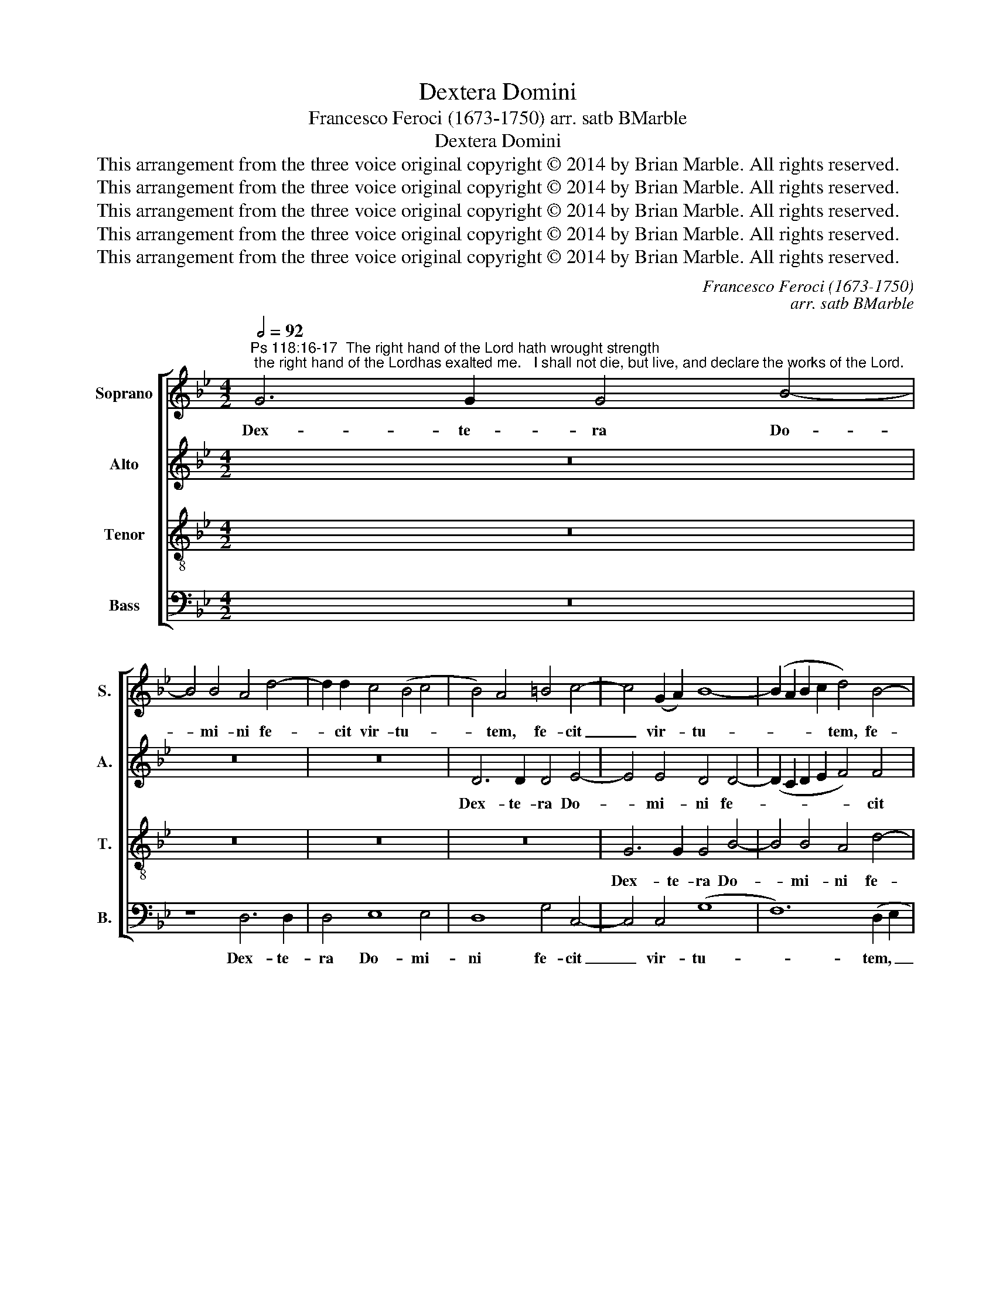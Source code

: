 X:1
T:Dextera Domini
T:Francesco Feroci (1673-1750) arr. satb BMarble
T:Dextera Domini
T:This arrangement from the three voice original copyright © 2014 by Brian Marble. All rights reserved.
T:This arrangement from the three voice original copyright © 2014 by Brian Marble. All rights reserved.
T:This arrangement from the three voice original copyright © 2014 by Brian Marble. All rights reserved.
T:This arrangement from the three voice original copyright © 2014 by Brian Marble. All rights reserved.
T:This arrangement from the three voice original copyright © 2014 by Brian Marble. All rights reserved.
C:Francesco Feroci (1673-1750)
C:arr. satb BMarble
Z:This arrangement from the three voice original copyright © 2014 by Brian Marble. All rights reserved.
%%score [ 1 2 3 4 ]
L:1/8
Q:1/2=92
M:4/2
K:Bb
V:1 treble nm="Soprano" snm="S."
V:2 treble nm="Alto" snm="A."
V:3 treble-8 transpose=-12 nm="Tenor" snm="T."
V:4 bass nm="Bass" snm="B."
V:1
"^Ps 118:16-17  The right hand of the Lord hath wrought strength; the right hand of the Lordhas exalted me.   I shall not die, but live, and declare the works of the Lord." G6 G2 G4 B4- | %1
w: Dex- te- ra Do-|
 B4 B4 A4 d4- | d2 d2 c4 (B4 c4 | B4) A4 =B4 c4- | c4 (G2 A2) B8- | (B2 A2 B2 c2 d4) B4- | %6
w: * mi- ni fe-|* cit vir- tu- *|* tem, fe- cit|_ vir- * tu-|* * * * tem, fe-|
 B4 A8 G4 | (^F4 G8 F4) | G16 | z8 G6 G2 | G4 (=F8 G2 A2 | B4) G4 d4 d4- | d2 c2 B2 A2 G2 A2 B4- | %13
w: * cit vir-|tu- * *|tem,|dex- te-|ra Do- * *|* mi- ni ex-|* * al- * ta- * *|
 B2 A2 G8 ^F4 | G8 z8 | z4 c8 B4 | (A4 B8) A4 | B16 | z8 z4 B4 | A6 A2 D4 d4- | d4 ^c4 d4 G4 | %21
w: * * * vit|me|ex- al-|ta- * vit|me,|non|mo- ri- ar, sed|_ vi- vam, sed|
 A4 D4 z4 G4 | ^F6 F2 G8 | z4 G4 e8- | e8 d8 | z16 | z8 z4 G4- | G4 G4 (F6 E2) | D4 (B6 A2 G2 A2 | %29
w: vi- vam, non|mo- ri- ar,|sed vi-|* vam,||et|_ nar- ra- *|bo o- * * *|
 B4) F4 B4 B4- | B4 A2 G2 F8 | z16 | z4 d8 d4 | (c6 B2 A2 B2 c4) | F4 f6 e2 d4- | (d2 c2 B8) A4- | %36
w: * pe- ra Do-|* mi- * ni,||et nar-|ra- * * * *|bo o- pe- ra|_ _ _ Do-|
"^rit." (A4 G4 ^F4 G4-) | G4 ^F4 G4 G4- | G2 G2 G4 G8- | G4 G4 G8- | G16 |] %41
w: |* mi- ni, o-|* pe- ra Do-|* mi- ni.|_|
V:2
 z16 | z16 | z16 | D6 D2 D4 E4- | E4 E4 D4 D4- | (D2 C2 D2 E2 F4) F4 | (F6 E2 D4) G,4 | D8 z4 D4- | %8
w: |||Dex- te- ra Do-|* mi- ni fe-|* * * * * cit|vir- * * tu-|tem, dex-|
 D2 D2 D4 (D4 E4-) | E4 D2 C2 D8 | z4 D8 C4 | B,4 C4 A,8 | D6 C2 (B,2 A,2 G,4-) | G,4 G,4 A,8 | %14
w: * te- ra Do- *|* mi * ni|ex- al-|ta- vit me,|ex- al- ta- * *|* vit me,|
 B,4 G,4 (C6 D2 | E8) D4 E4- | E4 D4 C4 C4 | D16 | z16 | z16 | z8 z4 B,4 | A,6 A,2 B,4 C4 | %22
w: ex- al- ta- *|* vit ex-|* al- ta- vit|me,|||non|mo- ri- ar sed|
 D4 A,4 z4 E4 | D6 D2 G,4 G,4 | C8 =B,8 | z16 | z4 D8 D4 | (C6 B,2 A,4) F,4 | z4 B,6 B,2 C4 | %29
w: vi- vam, non|mo- ri- ar, sed|vi- vam,||et nar-|ra- * * bo|o- pe- ra|
 (D6 E2 F8) | E8 D8 | z4 B6 A2 G4 | (A6 G2 F4) B2 A2 | G4 c6 B2 A4- | (A2 G2 F4) F4 B4- | %35
w: Do- * *|mi- ni,|o- pe- ra|Do- * * mi- *|ni, o- pe- ra|_ _ _ et nar-|
 B2 A2 G4 D2 E2 F2 D2 | (A,4 B,2 C2) D8- | D4 D2 C2 =B,4 E4- | E2 E2 D4 E8- | E4 E4 D8- | D16 |] %41
w: * ra- bo o- * pe- *|ra _ _ Do-|* mi- * ni, o-|* pe- ra Do-|* mi- ni.|_|
V:3
 z16 | z16 | z16 | z16 | G6 G2 G4 B4- | B4 B4 A4 d4- | d2 d2 c4 (B4 c4- | c4 B4) (A8 | G8) z8 | %9
w: ||||Dex- te- ra Do-|* mi- ni fe-|* cit vir- tu- *|* * tem,|_|
 z16 | D6 D2 D4 E4- | E4 E4 D4 A4- | A4 ^F4 (G6 A2 | B4) c4 d4 d4- | d2 c2 B2 A2 G6 F2 | G6 A2 B8 | %16
w: |dex- te- ra Do-|* mi- ni ex-|* al- ta- *|* vit me, ex-|* * al- * ta- *|* * vit,|
 c4 B4 c4 F4 | F8 z4 B4 | A6 A2 D4 d4 | ^c8 d4 d4 | (f4 =e4) d8 | z8 z4 G4 | A6 A2 B4 c4 | %23
w: ex- al- ta- bit|me, non|mo- ri- ar, sed|vi- vam, sed|vi- * vam,|non|mo- ri- ar, non|
 G6 F2 E4 G4 | (G4 ^F4) G8 | _B4 B4 (A6 G2) | F8 (B6 A2 | G4) G4 (d6 c2) | (B6 A2 G2 F2) E4 | %29
w: mo- ri- ar, sed|vi- * vam,|et nar- ra- *|bo o- *|* pe- ra _|Do- * * * mi-|
 D4 d8 d4 | (c6 B2 A4) F4 | G12 G4 | (F6 E2) D8 | E2 D2 C4 z4 c4- | c2 B2 A4 B6 A2 | G4 d8 d4 | %36
w: ni, et nar-|ra- * * bo|et nar-|ra- * bo|o- pe- ra Do-|* mi- ni, et nar-|ra- bo o-|
 c12 B4 | A4 A4 G8 | z4 G6 G2 G4 | c12 =B2 A2 | =B16 |] %41
w: pe- ra|Do- mi- ni,|o- pe- ra|Do- mi- *|ni.-|
V:4
 z16 | z8 D,6 D,2 | D,4 E,8 E,4 | D,8 G,4 C,4- | C,4 C,4 (G,8 | F,12) (D,2 E,2 | F,4) F,6 F,2 E,4 | %7
w: |Dex- te-|ra Do- mi-|ni fe- cit|_ vir- tu-|* tem, _|_ fe- cit vir-|
 D,16 | G,,4 G,6 G,2 G,4 | (G,4 B,8) B,4 | A,8 (B,2 A,2) (G,2 ^F,2) | G,4 G,4 ^F,4 D,4- | %12
w: tu-|tem, dex- te- ra|Do- * mi-|ni ex- * al- *|ta- vit me, dex-|
 D,2 D,2 D,4 E,8- | E,4 E,4 D,8 | G,6 F,2 E,2 D,2 C,4- | C,2 D,2 E,2 F,2 G,8 | F,12 F,4 | B,,16 | %18
w: * te- ra Do-|* mi- ni|ex- al- ta- * *||* vit|me:|
 z16 | z8 z4 B,4 | A,6 A,2 D,4 G,4 | ^F,8 G,4 E,4 | D,6 D,2 G,,4 C,4 | (=B,,8 C,8-) | %24
w: |non|mo- ri- ar, sed|vi- vam, non|mo- ri- ar, sed|vi- *|
 C,8 G,,4 G,4- | G,4 G,4 (F,6 E,2) | D,8 B,,6 B,,2 | (E,8 F,8) | G,12 G,4 | (F,6 E,2 D,4) B,,4 | %30
w: * vam, et|_ nar- ra- *|bo o- pe-|ra, _|et nar-|ra- * * bo|
 C,4 C,4 D,8 | E,12 E,4 | D,8 z4 B,4- | B,4 A,2 G,2 (F,6 E,2) | D,8 D6 C2 | (B,6 A,2 G,4) F,4- | %36
w: o- pe- ra|Do- mi-|ni, et|_ nar- * ra- *|bo o- pe-|ra _ _ Do-|
 (F,4 E,4 D,8-) | D,4 D,4 G,,4 C,4- | C,2 C,2 =B,,4 C,8- | C,4 C,4 G,8- | G,16 |] %41
w: |* mi- ni, o-|* pe- ra Do-|* mi- ni.|_|

